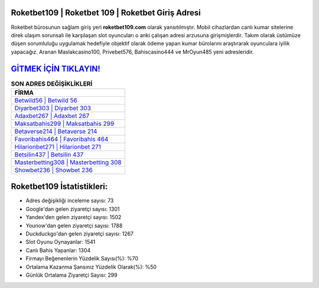﻿Roketbet109 | Roketbet 109 | Roketbet Giriş Adresi
===================================

.. image:: images/roketbet-giris.jpg
   :width: 600
   
Roketbet bürosunun sağlam giriş yeri **roketbet109.com** olarak yansıtılmıştır. Mobil cihazlardan canlı kumar sitelerine direk ulaşım sorunsalı ile karşılaşan slot oyuncuları o anki çalışan adresi arzusuna girişmişlerdir. Takım olarak üstümüze düşen sorumluluğu uygulamak hedefiyle objektif olarak ödeme yapan kumar bürolarını araştırarak oyunculara iyilik yapacağız. Aranan Maslakcasino100, Privebet576, Bahiscasino444 ve MrOyun485 yeni adresleridir.

`GİTMEK İÇİN TIKLAYIN! <https://urlday.cc/git>`_
==============

.. list-table:: **SON ADRES DEĞİŞİKLİKLERİ**
   :widths: 100
   :header-rows: 1

   * - FİRMA
   * - `Betwild56 | Betwild 56 <betwild56-betwild-56-betwild-giris-adresi.html>`_
   * - `Diyarbet303 | Diyarbet 303 <diyarbet303-diyarbet-303-diyarbet-giris-adresi.html>`_
   * - `Adaxbet267 | Adaxbet 267 <adaxbet267-adaxbet-267-adaxbet-giris-adresi.html>`_	 
   * - `Maksatbahis299 | Maksatbahis 299 <maksatbahis299-maksatbahis-299-maksatbahis-giris-adresi.html>`_	 
   * - `Betaverse214 | Betaverse 214 <betaverse214-betaverse-214-betaverse-giris-adresi.html>`_ 
   * - `Favoribahis464 | Favoribahis 464 <favoribahis464-favoribahis-464-favoribahis-giris-adresi.html>`_
   * - `Hilarionbet271 | Hilarionbet 271 <hilarionbet271-hilarionbet-271-hilarionbet-giris-adresi.html>`_	 
   * - `Betsilin437 | Betsilin 437 <betsilin437-betsilin-437-betsilin-giris-adresi.html>`_
   * - `Masterbetting308 | Masterbetting 308 <masterbetting308-masterbetting-308-masterbetting-giris-adresi.html>`_
   * - `Showbet236 | Showbet 236 <showbet236-showbet-236-showbet-giris-adresi.html>`_
	 
Roketbet109 İstatistikleri:
===================================	 
* Adres değişikliği inceleme sayısı: 73
* Google'dan gelen ziyaretçi sayısı: 1301
* Yandex'den gelen ziyaretçi sayısı: 1502
* Younow'dan gelen ziyaretçi sayısı: 1788
* Duckduckgo'dan gelen ziyaretçi sayısı: 1267
* Slot Oyunu Oynayanlar: 1541
* Canlı Bahis Yapanlar: 1304
* Firmayı Beğenenlerin Yüzdelik Sayısı(%): %70
* Ortalama Kazanma Şansınız Yüzdelik Olarak(%): %50
* Günlük Ortalama Ziyaretçi Sayısı: 299
